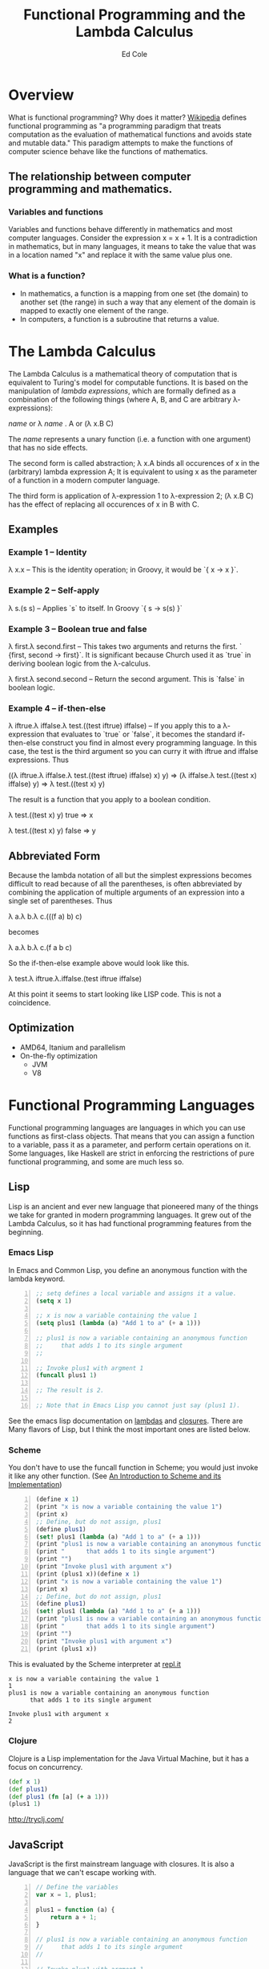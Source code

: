 #+TITLE: Functional Programming and the Lambda Calculus
#+AUTHOR: Ed Cole

* Overview
What is functional programming?  Why does it matter?  
[[http://en.wikipedia.org/wiki/Functional_programming][Wikipedia]] defines functional programming as "a programming paradigm that 
treats computation as the evaluation of mathematical functions and avoids 
state and mutable data."  This paradigm attempts to make the functions of computer science behave like the functions of mathematics.
** The relationship between computer programming and mathematics.
*** Variables and functions
Variables and functions behave differently in mathematics and most computer languages.  Consider the expression x = x + 1.  It is a contradiction in mathematics, but in many languages, it means to take the value that was in a location named "x" and replace it with the same value plus one.
*** What is a function?
- In mathematics, a function is a mapping from one set (the domain) to another set (the range) in such a way that any element of the domain is mapped to exactly one element of the range.
- In computers, a function is a subroutine that returns a value.
* The Lambda Calculus
The Lambda Calculus is a mathematical theory of computation that is equivalent
to Turing's model for computable functions.  It is based on the manipulation of
/lambda expressions/, which are formally defined as a combination of the 
following things (where A, B, and C are arbitrary \lambda-expressions):

 /name/ or   \lambda /name/ . A or   (\lambda x.B C)

The /name/ represents a unary function (i.e. a function with one argument) that 
has no side effects.

The second form is called abstraction; \lambda x.A binds all occurences of x 
in the (arbitrary) lambda expression A; It is equivalent to using x as the 
parameter of a function in a modern computer language.

The third form is application of \lambda-expression 1 to \lambda-expression 2;
(\lambda x.B C) has the effect of replacing all occurences of x in B with C.

** Examples
*** Example 1 -- Identity
\lambda x.x -- This is the identity operation; in Groovy, it would be `{ x -> x }`.
*** Example 2 -- Self-apply
\lambda s.(s s) -- Applies `s` to itself.  In Groovy `{ s -> s(s) }`

*** Example 3 -- Boolean true and false
\lambda first.\lambda second.first --  This takes two arguments and returns the first.  ` {first, second -> first}`.  It is significant because Church used it as `true` in deriving boolean logic from the \lambda-calculus.

\lambda first.\lambda second.second -- Return the second argument.  This is `false` in boolean logic.

*** Example 4 -- if-then-else
\lambda iftrue.\lambda iffalse.\lambda test.((test iftrue) iffalse)  -- If you apply this to a \lambda-expression 
that evaluates to `true` or `false`, it becomes the standard if-then-else construct you find in 
almost every programming language.  In this case, the test is the third argument so you can curry it with iftrue and
iffalse expressions.  Thus 

 ((\lambda iftrue.\lambda iffalse.\lambda test.((test iftrue) iffalse) x) y) =>
(\lambda iffalse.\lambda test.((test x) iffalse) y) => 
\lambda test.((test x) y)

The result is a function that you apply to a boolean condition.  

 \lambda test.((test x) y) true => x

 \lambda test.((test x) y) false => y

** Abbreviated Form

Because the lambda notation of all but the simplest expressions becomes 
difficult to read because of all the parentheses, is often abbreviated 
by combining the application of multiple arguments of an expression into a
single set of parentheses.  Thus

 \lambda a.\lambda b.\lambda c.(((f a) b) c)

becomes

 \lambda a.\lambda b.\lambda c.(f a b c)

So the if-then-else example above would look like this.

 \lambda test.\lambda iftrue.\lambda.iffalse.(test iftrue iffalse)

At this point it seems to start looking like LISP code.  This is not a coincidence.
** Optimization
- AMD64, Itanium and parallelism
- On-the-fly optimization
  - JVM
  - V8
* Functional Programming Languages
Functional programming languages are languages in which you 
can use functions as first-class objects.  That means that you can assign a 
function to a variable, pass it as a parameter, and perform certain operations
on it.  Some languages, like Haskell are strict in enforcing the restrictions
of pure functional programming, and some are much less so.

** Lisp
Lisp is an ancient and ever new language that pioneered many of the things
we take for granted in modern programming languages.  It grew out of the 
Lambda Calculus, so it has had functional programming features from the 
beginning.

*** Emacs Lisp
In Emacs and Common Lisp, you define an anonymous function with the lambda keyword. 
#+BEGIN_SRC emacs-lisp -n
;; setq defines a local variable and assigns it a value.
(setq x 1)

;; x is now a variable containing the value 1
(setq plus1 (lambda (a) "Add 1 to a" (+ a 1)))

;; plus1 is now a variable containing an anonymous function
;;     that adds 1 to its single argument
;;

;; Invoke plus1 with argment 1
(funcall plus1 1)

;; The result is 2.

;; Note that in Emacs Lisp you cannot just say (plus1 1).
#+END_SRC

#+RESULTS:
: 2

See the emacs lisp documentation on [[http://www.gnu.org/software/emacs/manual/html_node/elisp/Lambda-Expressions.html#Lambda-Expressions][lambdas]] and [[http://www.gnu.org/software/emacs/manual/html_node/elisp/Lexical-Binding.html#Lexical-Binding][closures]].
There are Many flavors of Lisp, but I think the most
important ones are listed below.
*** Scheme
You don't have to use the funcall function in Scheme; you would 
just invoke it like any other function. 
(See [[ftp://ftp.cs.utexas.edu/pub/garbage/cs345/schintro-v14/schintro_122.html][An Introduction to Scheme and its Implementation]])

#+BEGIN_SRC scheme -n
(define x 1)
(print "x is now a variable containing the value 1")
(print x)
;; Define, but do not assign, plus1
(define plus1)
(set! plus1 (lambda (a) "Add 1 to a" (+ a 1)))
(print "plus1 is now a variable containing an anonymous function")
(print "      that adds 1 to its single argument")
(print "")
(print "Invoke plus1 with argument x")
(print (plus1 x))(define x 1)
(print "x is now a variable containing the value 1")
(print x)
;; Define, but do not assign, plus1
(define plus1)
(set! plus1 (lambda (a) "Add 1 to a" (+ a 1)))
(print "plus1 is now a variable containing an anonymous function")
(print "      that adds 1 to its single argument")
(print "")
(print "Invoke plus1 with argument x")
(print (plus1 x))
#+END_SRC
This is evaluated by the Scheme interpreter at [[http://repl.it][repl.it]]
#+BEGIN_EXAMPLE
x is now a variable containing the value 1
1
plus1 is now a variable containing an anonymous function
      that adds 1 to its single argument

Invoke plus1 with argument x
2
#+END_EXAMPLE
*** Clojure
Clojure is a Lisp implementation for the Java Virtual Machine, but it has a 
focus on concurrency.
#+BEGIN_SRC clojure
(def x 1)
(def plus1)
(def plus1 (fn [a] (+ a 1)))
(plus1 1)
#+END_SRC
http://tryclj.com/
** JavaScript
JavaScript is the first mainstream language with closures.  It is also a 
language that we can't escape working with.  
#+BEGIN_SRC javascript -n
// Define the variables
var x = 1, plus1;

plus1 = function (a) {
    return a + 1;
}

// plus1 is now a variable containing an anonymous function
//     that adds 1 to its single argument
//

// Invoke plus1 with argment 1
plus1(1);
#+END_SRC
** Groovy
#+BEGIN_SRC groovy -n
def x = 1
def plus1 = { a ->  a + 1 }
plus1(x)
#+END_SRC
** Haskell
Haskell is a strictly functional programming language.  This introduces disadvantages as well as advantages, but it was originally an academic language
** Scala
Scala is another language designed for the JVM, which introduces some functional concepts.
#+BEGIN_SRC scala
var plus1 = (x: Int) => x + 1
plus1(1)
#+END_SRC
* Functions as First-Class Objects
  Callbacks, Hooks, and Ajax
** Callbacks
** Asynchronous operations
** Hooks
** State tables
* Closures
* Combinators
* Recursion
* Lists
* Javascript
* Groovy
* Monads
  Monads are a hot topic in today's programming scene.  They are an 
  escapee from Category Theory, which is a kind of meta-mathemeatics.
** IO monad
Real-world programming requires side-effects, which is a big problem for 
strictly functional languages, like Haskell, that enforce immutability.  
They found a loophole by introducing the IO monad, which can be turned into 
a list of instructions for creating the output.
** Maybe monad
** Promises
* Notes
- [[http://marakana.com/s/post/1118/jquery_plugins][Develop your own jQuery plugin]]
- [[http://marakana.com/s/post/1127/jquery_web_page_presentation][Transform your web page into a presentation with jQuery]]
